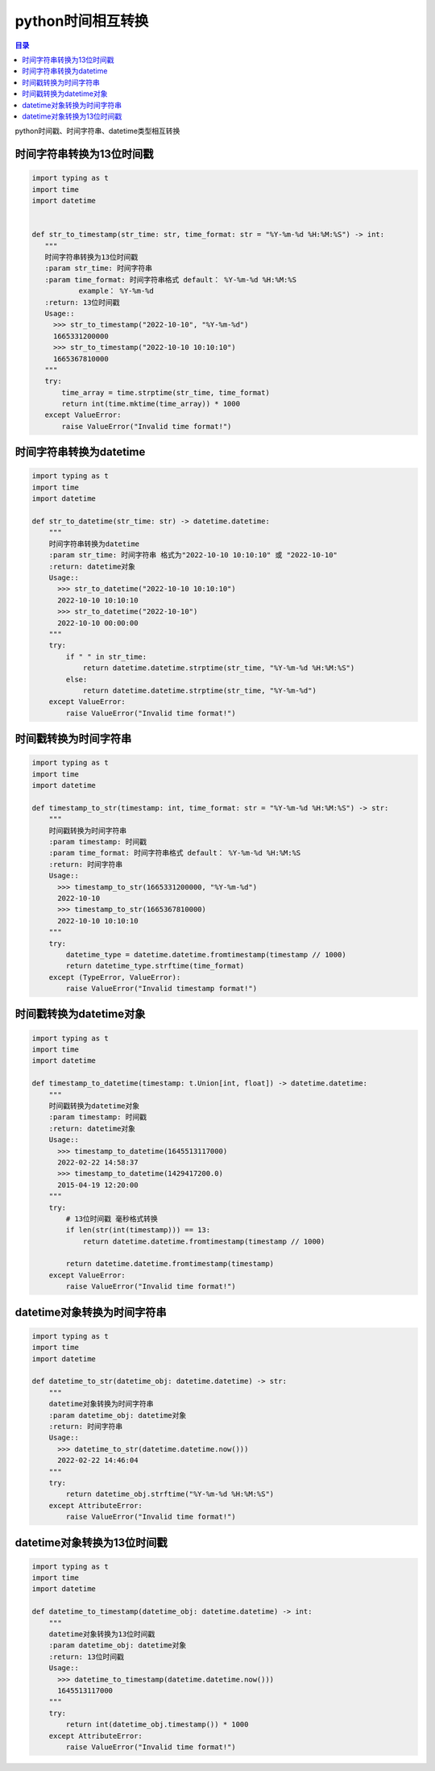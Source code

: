 python时间相互转换
=================================

.. contents:: 目录

python时间戳、时间字符串、datetime类型相互转换


时间字符串转换为13位时间戳
--------------------

.. code-block:: python

     import typing as t
     import time
     import datetime


     def str_to_timestamp(str_time: str, time_format: str = "%Y-%m-%d %H:%M:%S") -> int:
        """
        时间字符串转换为13位时间戳
        :param str_time: 时间字符串
        :param time_format: 时间字符串格式 default： %Y-%m-%d %H:%M:%S
                example： %Y-%m-%d
        :return: 13位时间戳
        Usage::
          >>> str_to_timestamp("2022-10-10", "%Y-%m-%d")
          1665331200000
          >>> str_to_timestamp("2022-10-10 10:10:10")
          1665367810000
        """
        try:
            time_array = time.strptime(str_time, time_format)
            return int(time.mktime(time_array)) * 1000
        except ValueError:
            raise ValueError("Invalid time format!")
            
            
时间字符串转换为datetime
--------------------

.. code-block:: python

     import typing as t
     import time
     import datetime

     def str_to_datetime(str_time: str) -> datetime.datetime:
         """
         时间字符串转换为datetime
         :param str_time: 时间字符串 格式为"2022-10-10 10:10:10" 或 "2022-10-10"
         :return: datetime对象
         Usage::
           >>> str_to_datetime("2022-10-10 10:10:10")
           2022-10-10 10:10:10
           >>> str_to_datetime("2022-10-10")
           2022-10-10 00:00:00
         """
         try:
             if " " in str_time:
                 return datetime.datetime.strptime(str_time, "%Y-%m-%d %H:%M:%S")
             else:
                 return datetime.datetime.strptime(str_time, "%Y-%m-%d")
         except ValueError:
             raise ValueError("Invalid time format!")

时间戳转换为时间字符串
--------------------

.. code-block:: python

     import typing as t
     import time
     import datetime

     def timestamp_to_str(timestamp: int, time_format: str = "%Y-%m-%d %H:%M:%S") -> str:
         """
         时间戳转换为时间字符串
         :param timestamp: 时间戳
         :param time_format: 时间字符串格式 default： %Y-%m-%d %H:%M:%S
         :return: 时间字符串
         Usage::
           >>> timestamp_to_str(1665331200000, "%Y-%m-%d")
           2022-10-10
           >>> timestamp_to_str(1665367810000)
           2022-10-10 10:10:10
         """
         try:
             datetime_type = datetime.datetime.fromtimestamp(timestamp // 1000)
             return datetime_type.strftime(time_format)
         except (TypeError, ValueError):
             raise ValueError("Invalid timestamp format!")
             
时间戳转换为datetime对象
--------------------

.. code-block:: python

     import typing as t
     import time
     import datetime

     def timestamp_to_datetime(timestamp: t.Union[int, float]) -> datetime.datetime:
         """
         时间戳转换为datetime对象
         :param timestamp: 时间戳
         :return: datetime对象
         Usage::
           >>> timestamp_to_datetime(1645513117000)
           2022-02-22 14:58:37
           >>> timestamp_to_datetime(1429417200.0)
           2015-04-19 12:20:00
         """
         try:
             # 13位时间戳 毫秒格式转换
             if len(str(int(timestamp))) == 13:
                 return datetime.datetime.fromtimestamp(timestamp // 1000)

             return datetime.datetime.fromtimestamp(timestamp)
         except ValueError:
             raise ValueError("Invalid time format!")
             
             
datetime对象转换为时间字符串
--------------------

.. code-block:: python

     import typing as t
     import time
     import datetime

     def datetime_to_str(datetime_obj: datetime.datetime) -> str:
         """
         datetime对象转换为时间字符串
         :param datetime_obj: datetime对象
         :return: 时间字符串
         Usage::
           >>> datetime_to_str(datetime.datetime.now()))
           2022-02-22 14:46:04
         """
         try:
             return datetime_obj.strftime("%Y-%m-%d %H:%M:%S")
         except AttributeError:
             raise ValueError("Invalid time format!")
             

datetime对象转换为13位时间戳
--------------------

.. code-block:: python

     import typing as t
     import time
     import datetime

     def datetime_to_timestamp(datetime_obj: datetime.datetime) -> int:
         """
         datetime对象转换为13位时间戳
         :param datetime_obj: datetime对象
         :return: 13位时间戳
         Usage::
           >>> datetime_to_timestamp(datetime.datetime.now()))
           1645513117000
         """
         try:
             return int(datetime_obj.timestamp()) * 1000
         except AttributeError:
             raise ValueError("Invalid time format!")
